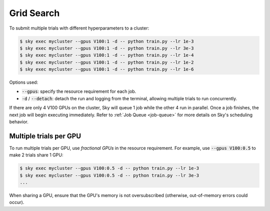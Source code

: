 .. _grid-search:

Grid Search
===========

To submit multiple trials with different hyperparameters to a cluster:

.. code-block:: bash

  $ sky exec mycluster --gpus V100:1 -d -- python train.py --lr 1e-3
  $ sky exec mycluster --gpus V100:1 -d -- python train.py --lr 3e-3
  $ sky exec mycluster --gpus V100:1 -d -- python train.py --lr 1e-4
  $ sky exec mycluster --gpus V100:1 -d -- python train.py --lr 1e-2
  $ sky exec mycluster --gpus V100:1 -d -- python train.py --lr 1e-6

Options used:

- :code:`--gpus`: specify the resource requirement for each job.
- :code:`-d` / :code:`--detach`: detach the run and logging from the terminal, allowing multiple trials to run concurrently.

If there are only 4 V100 GPUs on the cluster, Sky will queue 1 job while the
other 4 run in parallel. Once a job finishes, the next job will begin executing
immediately.
Refer to :ref:`Job Queue <job-queue>` for more details on Sky's scheduling behavior.


Multiple trials per GPU
-----------------------

To run multiple trials per GPU, use *fractional GPUs* in the resource requirement.
For example, use :code:`--gpus V100:0.5` to make 2 trials share 1 GPU:

.. code-block:: bash

  $ sky exec mycluster --gpus V100:0.5 -d -- python train.py --lr 1e-3
  $ sky exec mycluster --gpus V100:0.5 -d -- python train.py --lr 3e-3
  ...

When sharing a GPU, ensure that the GPU's memory is not oversubscribed
(otherwise, out-of-memory errors could occur).
